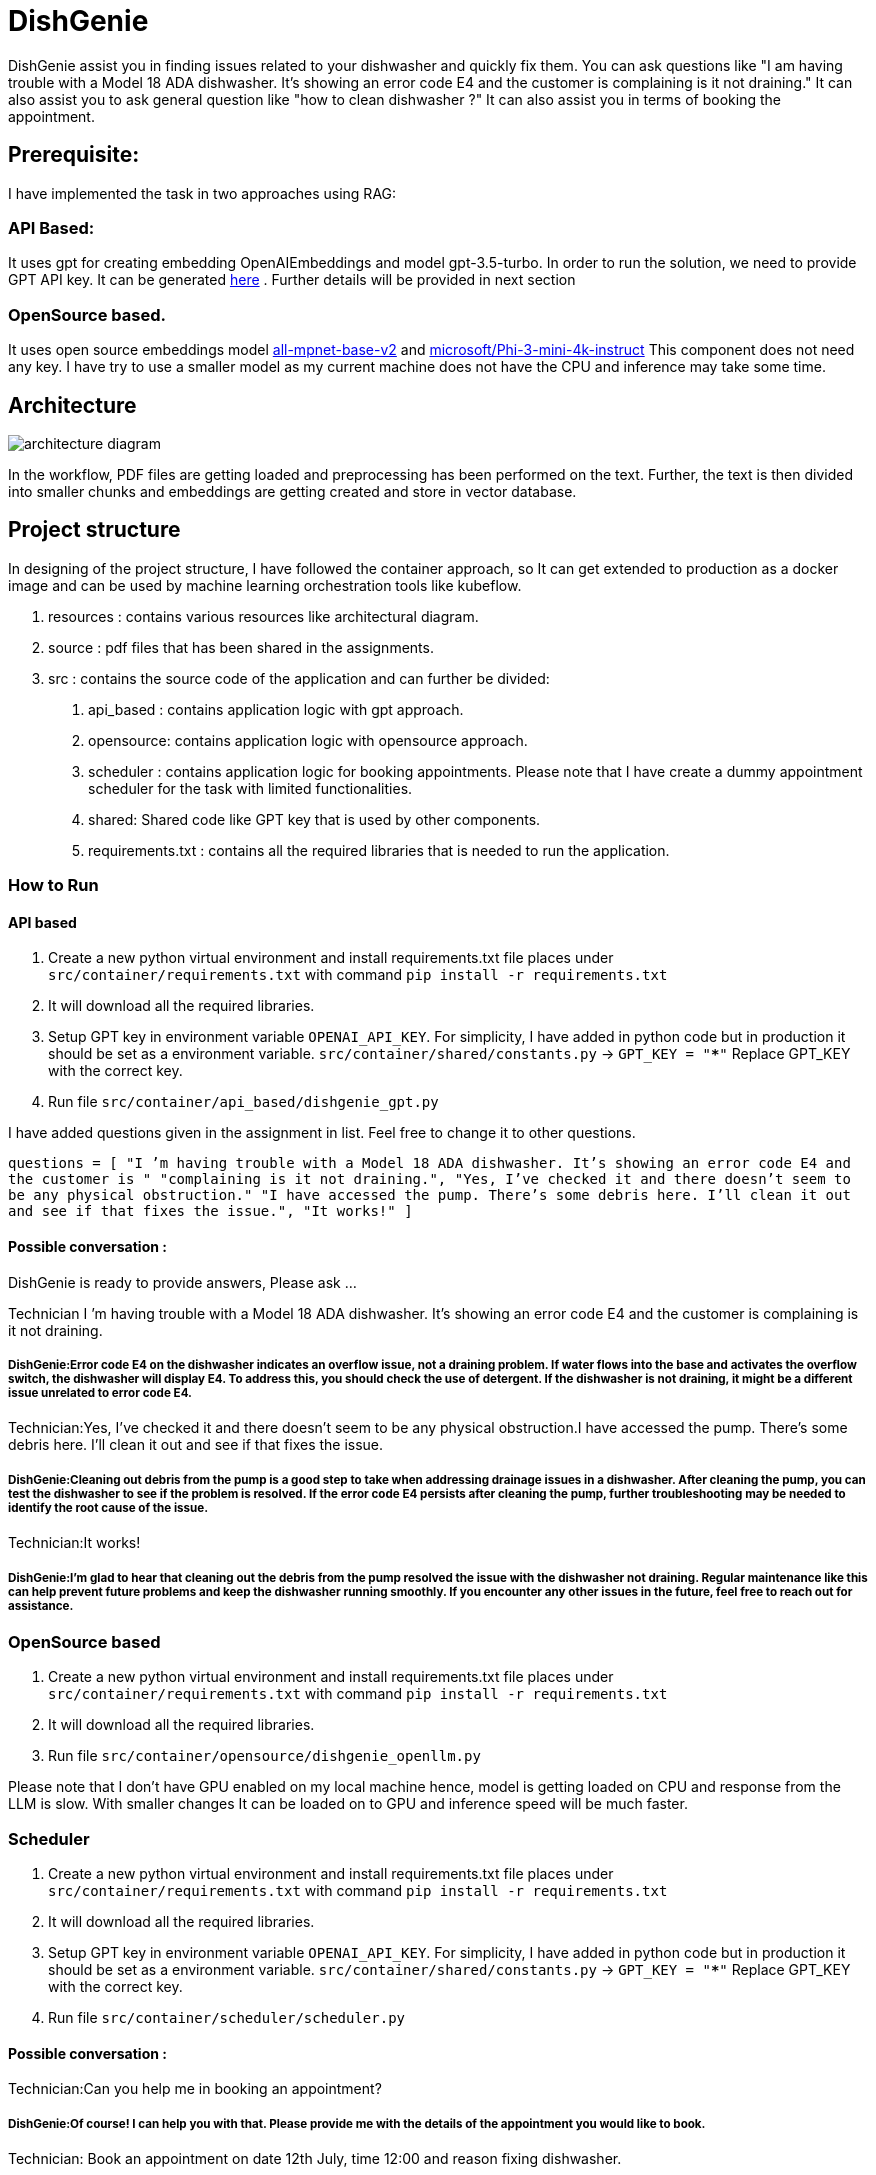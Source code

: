 # DishGenie

DishGenie assist you in finding issues related to your dishwasher and quickly fix them. You can ask questions like
"I am having trouble with a Model 18 ADA dishwasher. It’s showing an error code E4 and the customer is complaining is it not draining."
It can also assist you to ask general question like "how to clean dishwasher ?"
It can also assist you in terms of booking the appointment.

## Prerequisite:
I have implemented the task in two approaches using RAG:

### API Based:
It uses gpt for creating embedding OpenAIEmbeddings and model gpt-3.5-turbo. In order to run the solution, we need to
provide GPT API key. It can be generated https://platform.openai.com/api-keys[here] .
Further details will be provided in next section

### OpenSource based.
It uses open source embeddings model https://huggingface.co/sentence-transformers/all-mpnet-base-v2[all-mpnet-base-v2] and
https://huggingface.co/microsoft/Phi-3-mini-4k-instruct[microsoft/Phi-3-mini-4k-instruct]
This component does not need any key. I have try to use a smaller model as my current machine does not have the CPU and inference may take some time.

## Architecture

image::resources/architecture_diagram.png[]

In the workflow, PDF files are getting loaded and preprocessing has been performed on the text.
Further, the text is then divided into smaller chunks and embeddings are getting created and store in vector database.


## Project structure
In designing of the project structure, I have followed the container approach, so It can get extended to production
as a docker image and can be used by machine learning orchestration tools like kubeflow.

1. resources : contains various resources like architectural diagram.
2. source : pdf files that has been shared in the assignments.
3. src : contains the source code of the application and can further be divided:
    a. api_based : contains application logic with gpt approach.
    b. opensource: contains application logic with opensource approach.
    c. scheduler : contains application logic for booking appointments. Please note that
    I have create a dummy appointment scheduler for the task with limited functionalities.
    d. shared: Shared code like GPT key that is used by other components.
    e. requirements.txt : contains all the required libraries that is needed to run the application.

### How to Run

#### API based
1. Create a new python virtual environment and install requirements.txt file places under `src/container/requirements.txt` with command `pip install -r requirements.txt`
2. It will download all the required libraries.
3. Setup GPT key in environment variable `OPENAI_API_KEY`. For simplicity, I have added in python code but in production it should be set as a environment variable.
    `src/container/shared/constants.py` -> `GPT_KEY = "*****"`
    Replace GPT_KEY with the correct key.
4. Run file `src/container/api_based/dishgenie_gpt.py`

I have added questions given in the assignment in list. Feel free to change it to other questions.

`questions = [
    "I ’m having trouble with a Model 18 ADA dishwasher. It’s showing an error code E4 and the customer is "
    "complaining is it not draining.",
    "Yes, I’ve checked it and there doesn’t seem to be any physical obstruction."
    "I have accessed the pump. There’s some debris here. I’ll clean it out and see if that fixes the issue.",
    "It works!"
]`

#### Possible conversation :
DishGenie is ready to provide answers, Please ask ...

Technician I ’m having trouble with a Model 18 ADA dishwasher. It’s showing an error code E4 and the customer is complaining is it not draining.

##### DishGenie:Error code E4 on the dishwasher indicates an overflow issue, not a draining problem. If water flows into the base and activates the overflow switch, the dishwasher will display E4. To address this, you should check the use of detergent. If the dishwasher is not draining, it might be a different issue unrelated to error code E4.

Technician:Yes, I’ve checked it and there doesn’t seem to be any physical obstruction.I have accessed the pump. There’s some debris here. I’ll clean it out and see if that fixes the issue.

##### DishGenie:Cleaning out debris from the pump is a good step to take when addressing drainage issues in a dishwasher. After cleaning the pump, you can test the dishwasher to see if the problem is resolved. If the error code E4 persists after cleaning the pump, further troubleshooting may be needed to identify the root cause of the issue.

Technician:It works!

##### DishGenie:I'm glad to hear that cleaning out the debris from the pump resolved the issue with the dishwasher not draining. Regular maintenance like this can help prevent future problems and keep the dishwasher running smoothly. If you encounter any other issues in the future, feel free to reach out for assistance.


### OpenSource based
[Step 1 and 2 are neeeded if not completed in API based step]
1. Create a new python virtual environment and install requirements.txt file places under `src/container/requirements.txt` with command `pip install -r requirements.txt`
2. It will download all the required libraries.
3. Run file `src/container/opensource/dishgenie_openllm.py`

Please note that I don't have GPU enabled on my local machine hence, model is getting loaded on CPU and response from the LLM is slow. With smaller changes It can be
loaded on to GPU and inference speed will be much faster.


### Scheduler
[Step 1, 2 and 3 are neeeded if not completed in API based step]
1. Create a new python virtual environment and install requirements.txt file places under `src/container/requirements.txt` with command `pip install -r requirements.txt`
2. It will download all the required libraries.
3. Setup GPT key in environment variable `OPENAI_API_KEY`. For simplicity, I have added in python code but in production it should be set as a environment variable.
    `src/container/shared/constants.py` -> `GPT_KEY = "*****"`
    Replace GPT_KEY with the correct key.
4. Run file `src/container/scheduler/scheduler.py`

#### Possible conversation :

Technician:Can you help me in booking an appointment?

##### DishGenie:Of course! I can help you with that. Please provide me with the details of the appointment you would like to book.

Technician: Book an appointment on date 12th July, time 12:00 and reason fixing dishwasher.

##### DishGenie: Appointment confirmed! 📅 Date: 12th July Time: 12:00 Reason: Fixing dishwasher If you need any changes or have any other requests, feel free to let me know!

Please note that it is a dummy assistant and does not actually book the appointment. In readl use case we can integrate with google calendar api for example.

## Additional Details

- Added required logging for debugging.
- As a next step, we can create a docker image and can deploy on Kubernetes cluster on GCP, AWS or Azure.
- Configure Kubernetes cluster with autoscaling to add/remove nodes based on the traffic .